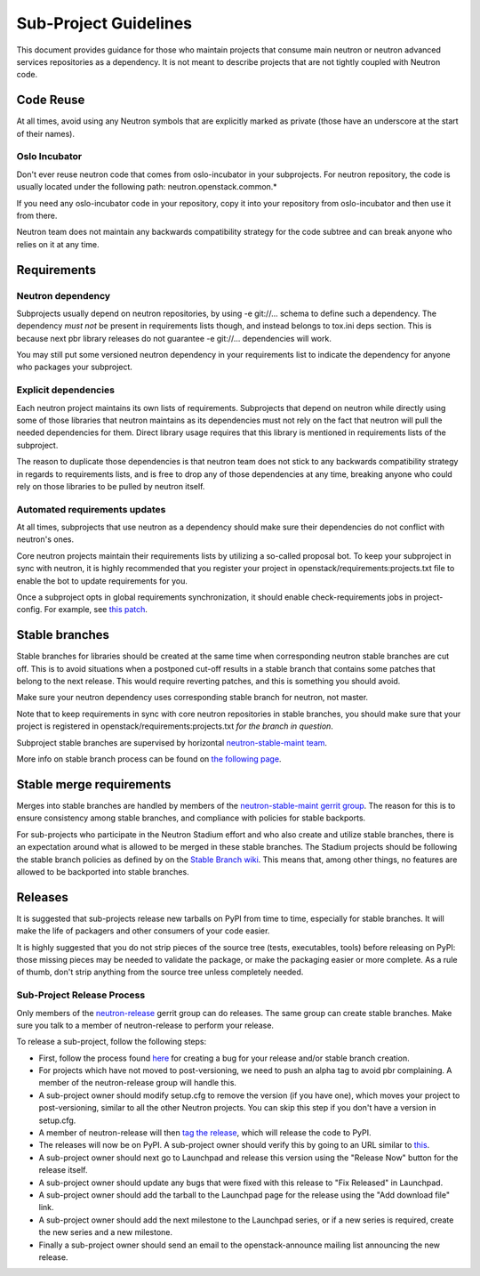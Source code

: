 ..
      Licensed under the Apache License, Version 2.0 (the "License"); you may
      not use this file except in compliance with the License. You may obtain
      a copy of the License at

          http://www.apache.org/licenses/LICENSE-2.0

      Unless required by applicable law or agreed to in writing, software
      distributed under the License is distributed on an "AS IS" BASIS, WITHOUT
      WARRANTIES OR CONDITIONS OF ANY KIND, either express or implied. See the
      License for the specific language governing permissions and limitations
      under the License.


      Convention for heading levels in Neutron devref:
      =======  Heading 0 (reserved for the title in a document)
      -------  Heading 1
      ~~~~~~~  Heading 2
      +++++++  Heading 3
      '''''''  Heading 4
      (Avoid deeper levels because they do not render well.)


Sub-Project Guidelines
======================

This document provides guidance for those who maintain projects that consume
main neutron or neutron advanced services repositories as a dependency. It is
not meant to describe projects that are not tightly coupled with Neutron code.

Code Reuse
----------

At all times, avoid using any Neutron symbols that are explicitly marked as
private (those have an underscore at the start of their names).

Oslo Incubator
~~~~~~~~~~~~~~

Don't ever reuse neutron code that comes from oslo-incubator in your
subprojects. For neutron repository, the code is usually located under the
following path: neutron.openstack.common.*

If you need any oslo-incubator code in your repository, copy it into your
repository from oslo-incubator and then use it from there.

Neutron team does not maintain any backwards compatibility strategy for the
code subtree and can break anyone who relies on it at any time.

Requirements
------------

Neutron dependency
~~~~~~~~~~~~~~~~~~

Subprojects usually depend on neutron repositories, by using -e git://...
schema to define such a dependency. The dependency *must not* be present in
requirements lists though, and instead belongs to tox.ini deps section. This is
because next pbr library releases do not guarantee -e git://... dependencies
will work.

You may still put some versioned neutron dependency in your requirements list
to indicate the dependency for anyone who packages your subproject.

Explicit dependencies
~~~~~~~~~~~~~~~~~~~~~

Each neutron project maintains its own lists of requirements. Subprojects that
depend on neutron while directly using some of those libraries that neutron
maintains as its dependencies must not rely on the fact that neutron will pull
the needed dependencies for them. Direct library usage requires that this
library is mentioned in requirements lists of the subproject.

The reason to duplicate those dependencies is that neutron team does not stick
to any backwards compatibility strategy in regards to requirements lists, and
is free to drop any of those dependencies at any time, breaking anyone who
could rely on those libraries to be pulled by neutron itself.

Automated requirements updates
~~~~~~~~~~~~~~~~~~~~~~~~~~~~~~

At all times, subprojects that use neutron as a dependency should make sure
their dependencies do not conflict with neutron's ones.

Core neutron projects maintain their requirements lists by utilizing a
so-called proposal bot. To keep your subproject in sync with neutron, it is
highly recommended that you register your project in
openstack/requirements:projects.txt file to enable the bot to update
requirements for you.

Once a subproject opts in global requirements synchronization, it should enable
check-requirements jobs in project-config. For example, see `this patch
<https://review.openstack.org/#/c/215671/>`_.

Stable branches
---------------

Stable branches for libraries should be created at the same time when
corresponding neutron stable branches are cut off. This is to avoid situations
when a postponed cut-off results in a stable branch that contains some patches
that belong to the next release. This would require reverting patches, and this
is something you should avoid.

Make sure your neutron dependency uses corresponding stable branch for neutron,
not master.

Note that to keep requirements in sync with core neutron repositories in stable
branches, you should make sure that your project is registered in
openstack/requirements:projects.txt *for the branch in question*.

Subproject stable branches are supervised by horizontal `neutron-stable-maint
team <https://review.openstack.org/#/admin/groups/539,members>`_.

More info on stable branch process can be found on `the following page
<https://wiki.openstack.org/wiki/StableBranch>`_.

Stable merge requirements
-------------------------

Merges into stable branches are handled by members of the `neutron-stable-maint
gerrit group <https://review.openstack.org/#/admin/groups/539,members>`_. The
reason for this is to ensure consistency among stable branches, and compliance
with policies for stable backports.

For sub-projects who participate in the Neutron Stadium effort and who also
create and utilize stable branches, there is an expectation around what is
allowed to be merged in these stable branches. The Stadium projects should be
following the stable branch policies as defined by on the `Stable Branch wiki
<https://wiki.openstack.org/wiki/StableBranch#Stable_branch_policy>`_. This
means that, among other things, no features are allowed to be backported into
stable branches.

Releases
--------

It is suggested that sub-projects release new tarballs on PyPI from time to
time, especially for stable branches. It will make the life of packagers and
other consumers of your code easier.

It is highly suggested that you do not strip pieces of the source tree (tests,
executables, tools) before releasing on PyPI: those missing pieces may be
needed to validate the package, or make the packaging easier or more complete.
As a rule of thumb, don't strip anything from the source tree unless completely
needed.

Sub-Project Release Process
~~~~~~~~~~~~~~~~~~~~~~~~~~~

Only members of the `neutron-release
<https://review.openstack.org/#/admin/groups/150,members>`_ gerrit group can do
releases. The same group can create stable branches. Make sure you talk to
a member of neutron-release to perform your release.

To release a sub-project, follow the following steps:

* First, follow the process found `here <http://docs.openstack.org/developer/neutron/policies/bugs.html#plugin-and-driver-repositories>`_
  for creating a bug for your release and/or stable branch creation.
* For projects which have not moved to post-versioning, we need to push an
  alpha tag to avoid pbr complaining. A member of the neutron-release group
  will handle this.
* A sub-project owner should modify setup.cfg to remove the version (if you
  have one), which moves your project to post-versioning, similar to all the
  other Neutron projects. You can skip this step if you don't have a version in
  setup.cfg.
* A member of neutron-release will then `tag the release
  <http://docs.openstack.org/infra/manual/drivers.html#tagging-a-release>`_,
  which will release the code to PyPI.
* The releases will now be on PyPI. A sub-project owner should verify this by
  going to an URL similar to
  `this <https://pypi.python.org/pypi/networking-odl>`_.
* A sub-project owner should next go to Launchpad and release this version
  using the "Release Now" button for the release itself.
* A sub-project owner should update any bugs that were fixed with this
  release to "Fix Released" in Launchpad.
* A sub-project owner should add the tarball to the Launchpad page for the
  release using the "Add download file" link.
* A sub-project owner should add the next milestone to the Launchpad series, or
  if a new series is required, create the new series and a new milestone.
* Finally a sub-project owner should send an email to the openstack-announce
  mailing list announcing the new release.
